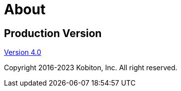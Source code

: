 = About

[.title-section-page]#Production Version#
-----------------------------------------

[.link-url]#xref:release-notes::2022/v-4-0-nov-19-2022.adoc[Version 4.0]#

[.description]#Copyright 2016-2023 Kobiton, Inc. All right reserved.#


